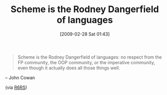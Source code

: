 #+POSTID: 1992
#+DATE: [2009-02-28 Sat 01:43]
#+OPTIONS: toc:nil num:nil todo:nil pri:nil tags:nil ^:nil TeX:nil
#+CATEGORY: Link
#+TAGS: Programming Language, Scheme
#+TITLE: Scheme is the Rodney Dangerfield of languages

#+BEGIN_QUOTE
  Scheme is the Rodney Dangerfield of languages: no respect from the FP community, the OOP community, or the imperative community, even though it actually does all those things well.
#+END_QUOTE

-- John Cowan

(via [[http://lists.r6rs.org/pipermail/r6rs-discuss/2009-February/004366.html][R6RS]])





